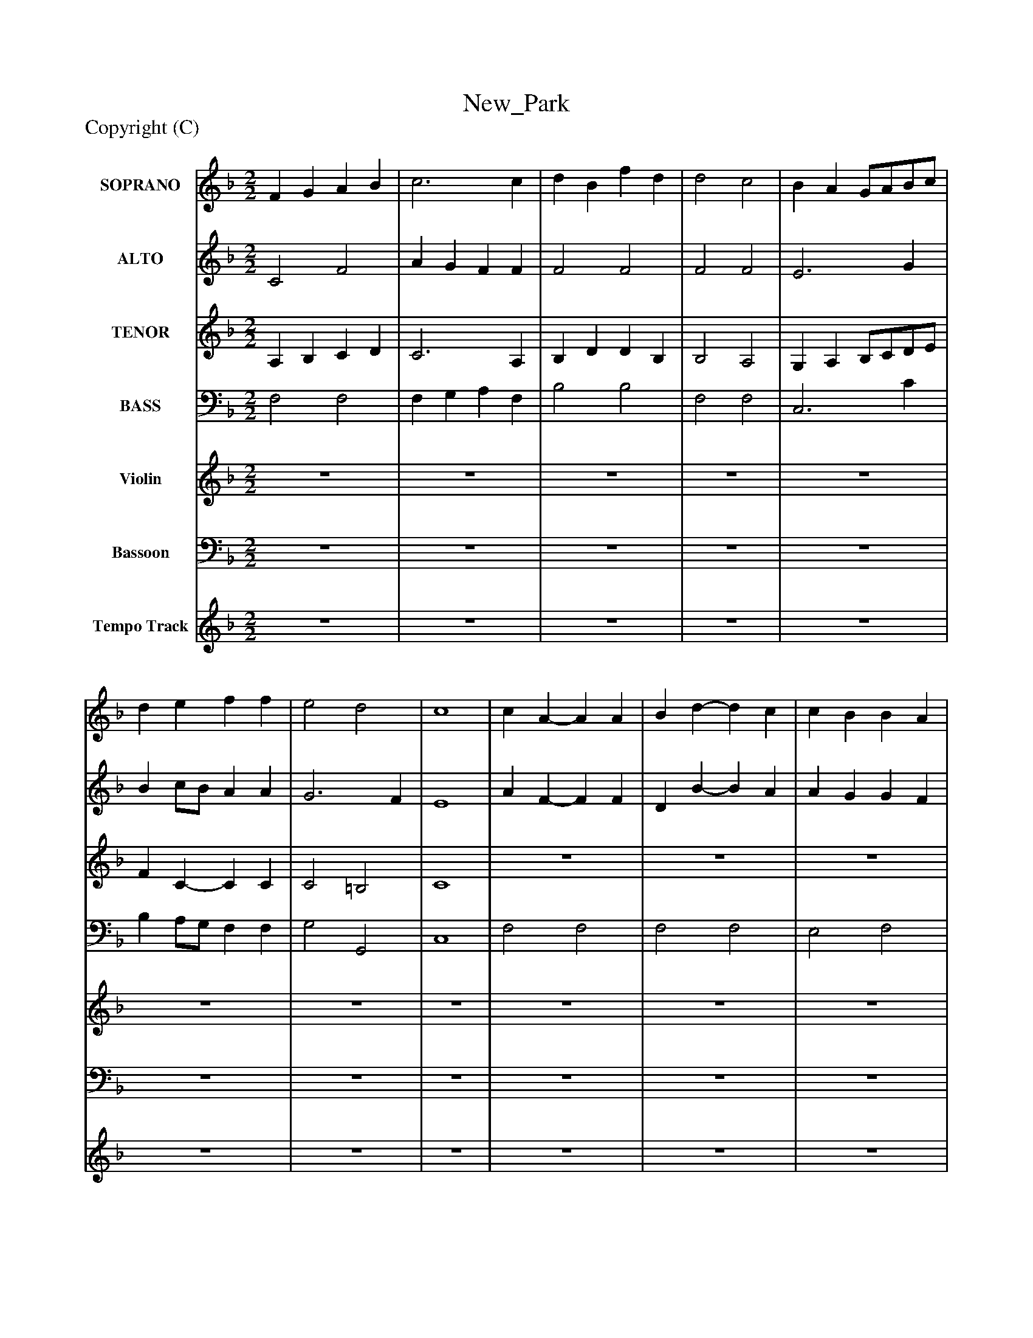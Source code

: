 %%abc-creator mxml2abc 1.4
%%abc-version 2.0
%%continueall true
%%titletrim true
%%titleformat A-1 T C1, Z-1, S-1
X: 0
T: New_Park
Z: Copyright (C) 
L: 1/4
M: 2/2
V: P1 name="SOPRANO"
%%MIDI program 1 52
V: P2 name="ALTO"
%%MIDI program 2 52
V: P3 name="TENOR"
%%MIDI program 3 52
V: P4 name="BASS"
%%MIDI program 4 52
V: P5 name="Violin"
%%MIDI program 5 48
V: P6 name="Bassoon"
%%MIDI program 6 70
V: P7 name="Tempo Track"
%%MIDI program 7 -1
K: F
[V: P1]  F G A B | c3 c | d B f d | d2 c2 | B A G/A/B/c/ | d e f f | e2 d2 | c4 | c A- A A | B d- d c | c B B A | A2 G2 | A3 B/c/ | d3z | c3 d/e/ | f3z | f3 c | d2 c B | A2 G2 | F4 | c3 c | d cz2 | e3 e | f cz2 | c d/e/ f e | d c B A | G2 F2 | c4 | c3 c | c c c c | c4 | c c =B B | c4 | e3 d/e/ | f3 e/d/ | c3 B/A/ | d d c c | f f e e | z4 | f3 c | d2 c B | A2 G2 | F4|]
[V: P2]  C2 F2 | A G F F | F2 F2 | F2 F2 | E3 G | B c/B/ A A | G3 F | E4 | A F- F F | D B- B A | A G G F | F2 E2 | F3 G/A/ | B3z | G2 c B | B2 A3/4-A/8zz/8 | A G F A | F3 G | F2 E2 | F4 | F3 F | F Fz2 | G3 G | A Az2 | z4 | F F F/E/ F | C2 D2 | E4 | G3 G | A Az2 |z2 G G | A A G F | E4 | G A B B | A Az2 | A G F F | F Fz2 | A A G G | z4 | A G F F | F3 G | F2 E2 | F4|]
[V: P3]  A, B, C D | C3 A, | B, D D B, | B,2 A,2 | G, A, B,/C/D/E/ | F C- C C | C2 =B,2 | C4 | z4 | z4 | z4 | z4 | C2 F F | F3z | E2 F B, | C3z | C3 C | B,2 C D | C2 B,2 | A,4 | A,3 A, | B, A,z2 | C3 C | C Cz2 | z4 | B, C C C | C G, A, =B, | C4 | E3 E | F F E E | F2 E2 | D2 D2 | C4 | C4 | C4 | C4 | B, B, A, A, | C C C C | z4 | C3 A, | B,2 C D | C2 B,2 | A,4|]
[V: P4]  F,2 F,2 | F, G, A, F, | B,2 B,2 | F,2 F,2 | C,3 C | B, A,/G,/ F, F, | G,2 G,,2 | C,4 | F,2 F,2 | F,2 F,2 | E,2 F,2 | C,2 C,2 | F, E, D, C, | B,,3z | C B, A, G, | F,3z | F, G, A, F, | B, G, A, B, | C2 C,2 | F,4 | F,3 F, | B, F,z2 | C,3 C, | F, F,z2 | A, B,/C/ D C | B, A, G, F, | E,2 D,2 | C,4 | C,3 C, | F, F,z2 |z2 C, C, | F, F, G, G, | C,4 | C,3 C, | F, F,z2 | F, G, A, F, | B, B,z2 | F, F, C C | z4 | F, G, A, F, | B, G, A, B, | C2 C,2 | F,,4|]
[V: P5]  z4 | z4 | z4 | z4 | z4 | z4 | z4 | z4 | z4 | z4 | z4 | z4 | z4 | z4 | z4 | z4 | z4 | z4 | z4 | z4 | c a a3/4b/4c'/a/ | d' c' a/f/c/d/ | e/c/ e e3/4f/4g/e/ | f c f/c/A/B/ | c d/e/ f e | d/e/c/d/ B/c/A/B/ | G g f/e/f/g/ | e4 | e/f/e/f/ g/f/g/e/ | c/f/f/f/ c/e/e/e/ | f/c/c/d/ e/d/c/B/ | A a g =B | c c'- c' c/d/ | e/f/g/a/ b/g/d/e/ | f/e/f/g/ a/b/c'/b/ | a/g/f/e/ d/c/B/A/ | d b c a | A/a/g/f/ e/c/d/e/ | f/g/a/g/ f/e/d/c/ | a/g/f/e/ f c | d/c/B/d/ c/A/d/B/ | A/f/e/f/ G/e/d/e/ | f4|]
[V: P6]  z4 | z4 | z4 | z4 | z4 | z4 | z4 | z4 | z4 | z4 | z4 | z4 | z4 | z4 | z4 | z4 | z4 | z4 | z4 | z4 | F,/A,/C/A,/ F,/G,/A,/F,/ | B, F, F,/A,/F,/D,/ | C,/E,/G,/E,/ C,/D,/E,/C,/ | F, F,, A,/G,/F,/G,/ | A, B,/C/ D C | B,/C/A,/B,/ G,/A,/F,/G,/ | E,/D,/E,/C,/ D,/C,/D,/G,,/ | C,4 | C,/D,/C,/D,/ E,/D,/E,/C,/ | F,/G,/A,/B,/ C/B,/A,/G,/ | F,/G,/A,/B,/ C/C,/D,/E,/ | F,/E,/F,/D,/ G,/_G,/=G,/G,,/ | C, C,, E,, G,, | C,/D,/E,/F,/ G,/A,/B,/C/ | F, F,,z2 | F,/E,/F,/G,/ A,/G,/A,/F,/ | B, B,, F, F,, | F,/G,/A,/B,/ C/D/C/B,/ | A,/B,/C/B,/ A,/G,/F,/E,/ | F,/E,/F,/G,/ A,/G,/A,/F,/ | B,/A,/G,/B,/ A,/F,/B,/G,/ | C2 C,2 | F,,4|]
[V: P7]  z4 | z4 | z4 | z4 | z4 | z4 | z4 | z4 | z4 | z4 | z4 | z4 | z4 | z4 | z4 | z4 | z4 | z4 | z4 | z4 | z4 | z4 | z4 | z4 | z4 | z4 |z3z3/4z/4|]

